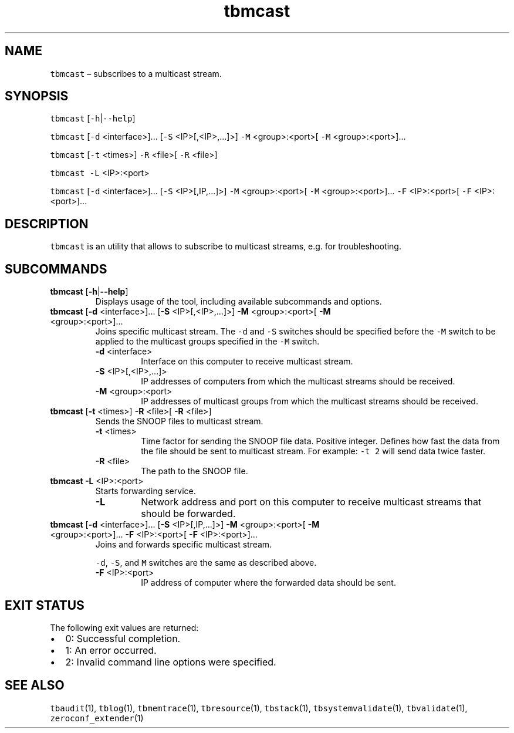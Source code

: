 .\" Automatically generated by Pandoc 2.9.2.1
.\"
.TH "tbmcast" "1" "2020-07-03" "Tbricks" "tbmcast man page"
.hy
.SH NAME
.PP
\f[C]tbmcast\f[R] \[en] subscribes to a multicast stream.
.SH SYNOPSIS
.PP
\f[C]tbmcast\f[R] [\f[C]-h\f[R]|\f[C]--help\f[R]]
.PP
\f[C]tbmcast\f[R] [\f[C]-d\f[R] <interface>]\&... [\f[C]-S\f[R]
<IP>[,<IP>,\&...]>] \f[C]-M\f[R] <group>:<port>[ \f[C]-M\f[R]
<group>:<port>]\&...
.PP
\f[C]tbmcast\f[R] [\f[C]-t\f[R] <times>] \f[C]-R\f[R] <file>[
\f[C]-R\f[R] <file>]
.PP
\f[C]tbmcast -L\f[R] <IP>:<port>
.PP
\f[C]tbmcast\f[R] [\f[C]-d\f[R] <interface>]\&... [\f[C]-S\f[R]
<IP>[,IP,\&...]>] \f[C]-M\f[R] <group>:<port>[ \f[C]-M\f[R]
<group>:<port>]\&... \f[C]-F\f[R] <IP>:<port>[ \f[C]-F\f[R]
<IP>:<port>]\&...
.SH DESCRIPTION
.PP
\f[C]tbmcast\f[R] is an utility that allows to subscribe to multicast
streams, e.g.\ for troubleshooting.
.SH SUBCOMMANDS
.TP
\f[B]\f[CB]tbmcast\f[B]\f[R] [\f[B]\f[CB]-h\f[B]\f[R]|\f[B]\f[CB]--help\f[B]\f[R]]
Displays usage of the tool, including available subcommands and options.
.TP
\f[B]\f[CB]tbmcast\f[B]\f[R] [\f[B]\f[CB]-d\f[B]\f[R] <interface>]\&... [\f[B]\f[CB]-S\f[B]\f[R] <IP>[,<IP>,\&...]>] \f[B]\f[CB]-M\f[B]\f[R] <group>:<port>[ \f[B]\f[CB]-M\f[B]\f[R] <group>:<port>]\&...
Joins specific multicast stream.
The \f[C]-d\f[R] and \f[C]-S\f[R] switches should be specified before
the \f[C]-M\f[R] switch to be applied to the multicast groups specified
in the \f[C]-M\f[R] switch.
.RS
.TP
\f[B]\f[CB]-d\f[B]\f[R] <interface>
Interface on this computer to receive multicast stream.
.TP
\f[B]\f[CB]-S\f[B]\f[R] <IP>[,<IP>,\&...]>
IP addresses of computers from which the multicast streams should be
received.
.TP
\f[B]\f[CB]-M\f[B]\f[R] <group>:<port>
IP addresses of multicast groups from which the multicast streams should
be received.
.RE
.TP
\f[B]\f[CB]tbmcast\f[B]\f[R] [\f[B]\f[CB]-t\f[B]\f[R] <times>] \f[B]\f[CB]-R\f[B]\f[R] <file>[ \f[B]\f[CB]-R\f[B]\f[R] <file>]
Sends the SNOOP files to multicast stream.
.RS
.TP
\f[B]\f[CB]-t\f[B]\f[R] <times>
Time factor for sending the SNOOP file data.
Positive integer.
Defines how fast the data from the file should be sent to multicast
stream.
For example: \f[C]-t 2\f[R] will send data twice faster.
.TP
\f[B]\f[CB]-R\f[B]\f[R] <file>
The path to the SNOOP file.
.RE
.TP
\f[B]\f[CB]tbmcast -L\f[B]\f[R] <IP>:<port>
Starts forwarding service.
.RS
.TP
\f[B]\f[CB]-L\f[B]\f[R]
Network address and port on this computer to receive multicast streams
that should be forwarded.
.RE
.TP
\f[B]\f[CB]tbmcast\f[B]\f[R] [\f[B]\f[CB]-d\f[B]\f[R] <interface>]\&... [\f[B]\f[CB]-S\f[B]\f[R] <IP>[,IP,\&...]>] \f[B]\f[CB]-M\f[B]\f[R] <group>:<port>[ \f[B]\f[CB]-M\f[B]\f[R] <group>:<port>]\&... \f[B]\f[CB]-F\f[B]\f[R] <IP>:<port>[ \f[B]\f[CB]-F\f[B]\f[R] <IP>:<port>]\&...
Joins and forwards specific multicast stream.
.RS
.PP
\f[C]-d\f[R], \f[C]-S\f[R], and \f[C]M\f[R] switches are the same as
described above.
.TP
\f[B]\f[CB]-F\f[B]\f[R] <IP>:<port>
IP address of computer where the forwarded data should be sent.
.RE
.SH EXIT STATUS
.PP
The following exit values are returned:
.IP \[bu] 2
0: Successful completion.
.IP \[bu] 2
1: An error occurred.
.IP \[bu] 2
2: Invalid command line options were specified.
.SH SEE ALSO
.PP
\f[C]tbaudit\f[R](1), \f[C]tblog\f[R](1), \f[C]tbmemtrace\f[R](1),
\f[C]tbresource\f[R](1), \f[C]tbstack\f[R](1),
\f[C]tbsystemvalidate\f[R](1), \f[C]tbvalidate\f[R](1),
\f[C]zeroconf_extender\f[R](1)
